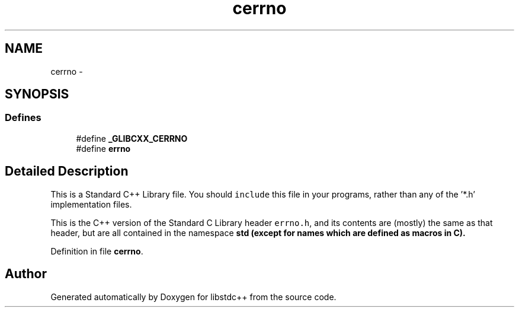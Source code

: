 .TH "cerrno" 3 "21 Apr 2009" "libstdc++" \" -*- nroff -*-
.ad l
.nh
.SH NAME
cerrno \- 
.SH SYNOPSIS
.br
.PP
.SS "Defines"

.in +1c
.ti -1c
.RI "#define \fB_GLIBCXX_CERRNO\fP"
.br
.ti -1c
.RI "#define \fBerrno\fP"
.br
.in -1c
.SH "Detailed Description"
.PP 
This is a Standard C++ Library file. You should \fCinclude\fP this file in your programs, rather than any of the '*.h' implementation files.
.PP
This is the C++ version of the Standard C Library header \fCerrno.h\fP, and its contents are (mostly) the same as that header, but are all contained in the namespace \fC\fBstd\fP\fP (except for names which are defined as macros in C). 
.PP
Definition in file \fBcerrno\fP.
.SH "Author"
.PP 
Generated automatically by Doxygen for libstdc++ from the source code.
